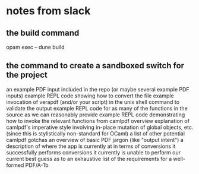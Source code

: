 * notes from slack
** the build command
opam exec -- dune build
** the command to create a sandboxed switch for the project
an example PDF input included in the repo (or maybe several example PDF inputs)
example REPL code showing how to convert the file
example invocation of verapdf (and/or your script) in the unix shell command to validate the output
example REPL code for as many of the functions in the source as we can reasonably provide
example REPL code demonstrating how to invoke the relevant functions from camlpdf
overview explanation of camlpdf's imperative style involving in-place mutation of global objects, etc. (since this is stylistically non-standard for OCaml)
a list of other potential camlpdf gotchas
an overview of basic PDF jargon (like "output intent")
a description of where the app is currently at in terms of
conversions it successfully performs
conversions it currently is unable to perform
our current best guess as to an exhaustive list of the requirements for a well-formed PDF/A-1b
